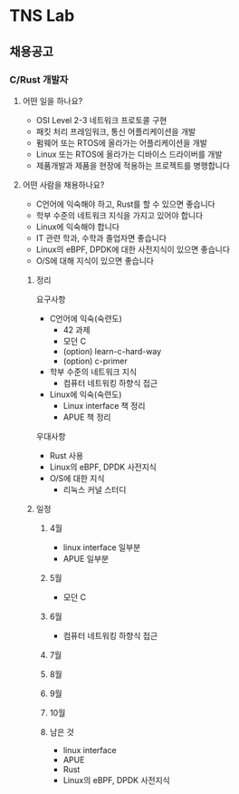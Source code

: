 * TNS Lab
** 채용공고
*** C/Rust 개발자
**** 어떤 일을 하나요?
- OSI Level 2-3 네트워크 프로토콜 구현
- 패킷 처리 프레임워크, 통신 어플리케이션을 개발
- 펌웨어 또는 RTOS에 올라가는 어플리케이션을 개발
- Linux 또는 RTOS에 올라가는 디바이스 드라이버를 개발
- 제품개발과 제품을 현장에 적용하는 프로젝트를 병행합니다
**** 어떤 사람을 채용하나요?
- C언어에 익숙해야 하고, Rust를 할 수 있으면 좋습니다
- 학부 수준의 네트워크 지식을 가지고 있어야 합니다
- Linux에 익숙해야 합니다
- IT 관련 학과, 수학과 졸업자면 좋습니다
- Linux의 eBPF, DPDK에 대한 사전지식이 있으면 좋습니다
- O/S에 대해 지식이 있으면 좋습니다
***** 정리
요구사항
- C언어에 익숙(숙련도)
  - 42 과제
  - 모던 C
  - (option) learn-c-hard-way
  - (option) c-primer
- 학부 수준의 네트워크 지식
  - 컴퓨터 네트워킹 하향식 접근
- Linux에 익숙(숙련도)
  - Linux interface 책 정리
  - APUE 책 정리

우대사항
- Rust 사용
- Linux의 eBPF, DPDK 사전지식
- O/S에 대한 지식
  - 리눅스 커널 스터디
***** 일정
****** 4월
- linux interface 일부분
- APUE 일부분
****** 5월
- 모던 C
****** 6월
- 컴퓨터 네트워킹 하향식 접근
****** 7월
****** 8월
****** 9월
****** 10월
****** 남은 것
- linux interface
- APUE
- Rust
- Linux의 eBPF, DPDK 사전지식
